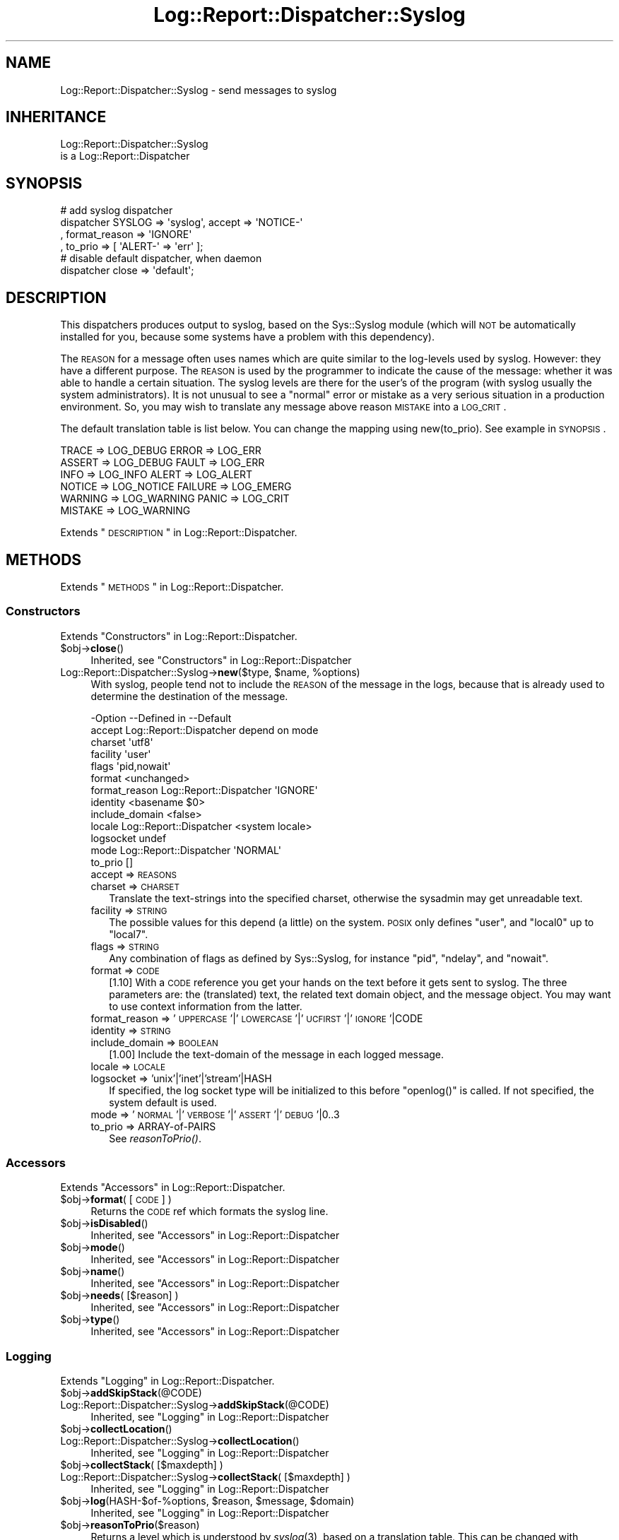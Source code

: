 .\" Automatically generated by Pod::Man 2.23 (Pod::Simple 3.14)
.\"
.\" Standard preamble:
.\" ========================================================================
.de Sp \" Vertical space (when we can't use .PP)
.if t .sp .5v
.if n .sp
..
.de Vb \" Begin verbatim text
.ft CW
.nf
.ne \\$1
..
.de Ve \" End verbatim text
.ft R
.fi
..
.\" Set up some character translations and predefined strings.  \*(-- will
.\" give an unbreakable dash, \*(PI will give pi, \*(L" will give a left
.\" double quote, and \*(R" will give a right double quote.  \*(C+ will
.\" give a nicer C++.  Capital omega is used to do unbreakable dashes and
.\" therefore won't be available.  \*(C` and \*(C' expand to `' in nroff,
.\" nothing in troff, for use with C<>.
.tr \(*W-
.ds C+ C\v'-.1v'\h'-1p'\s-2+\h'-1p'+\s0\v'.1v'\h'-1p'
.ie n \{\
.    ds -- \(*W-
.    ds PI pi
.    if (\n(.H=4u)&(1m=24u) .ds -- \(*W\h'-12u'\(*W\h'-12u'-\" diablo 10 pitch
.    if (\n(.H=4u)&(1m=20u) .ds -- \(*W\h'-12u'\(*W\h'-8u'-\"  diablo 12 pitch
.    ds L" ""
.    ds R" ""
.    ds C` ""
.    ds C' ""
'br\}
.el\{\
.    ds -- \|\(em\|
.    ds PI \(*p
.    ds L" ``
.    ds R" ''
'br\}
.\"
.\" Escape single quotes in literal strings from groff's Unicode transform.
.ie \n(.g .ds Aq \(aq
.el       .ds Aq '
.\"
.\" If the F register is turned on, we'll generate index entries on stderr for
.\" titles (.TH), headers (.SH), subsections (.SS), items (.Ip), and index
.\" entries marked with X<> in POD.  Of course, you'll have to process the
.\" output yourself in some meaningful fashion.
.ie \nF \{\
.    de IX
.    tm Index:\\$1\t\\n%\t"\\$2"
..
.    nr % 0
.    rr F
.\}
.el \{\
.    de IX
..
.\}
.\"
.\" Accent mark definitions (@(#)ms.acc 1.5 88/02/08 SMI; from UCB 4.2).
.\" Fear.  Run.  Save yourself.  No user-serviceable parts.
.    \" fudge factors for nroff and troff
.if n \{\
.    ds #H 0
.    ds #V .8m
.    ds #F .3m
.    ds #[ \f1
.    ds #] \fP
.\}
.if t \{\
.    ds #H ((1u-(\\\\n(.fu%2u))*.13m)
.    ds #V .6m
.    ds #F 0
.    ds #[ \&
.    ds #] \&
.\}
.    \" simple accents for nroff and troff
.if n \{\
.    ds ' \&
.    ds ` \&
.    ds ^ \&
.    ds , \&
.    ds ~ ~
.    ds /
.\}
.if t \{\
.    ds ' \\k:\h'-(\\n(.wu*8/10-\*(#H)'\'\h"|\\n:u"
.    ds ` \\k:\h'-(\\n(.wu*8/10-\*(#H)'\`\h'|\\n:u'
.    ds ^ \\k:\h'-(\\n(.wu*10/11-\*(#H)'^\h'|\\n:u'
.    ds , \\k:\h'-(\\n(.wu*8/10)',\h'|\\n:u'
.    ds ~ \\k:\h'-(\\n(.wu-\*(#H-.1m)'~\h'|\\n:u'
.    ds / \\k:\h'-(\\n(.wu*8/10-\*(#H)'\z\(sl\h'|\\n:u'
.\}
.    \" troff and (daisy-wheel) nroff accents
.ds : \\k:\h'-(\\n(.wu*8/10-\*(#H+.1m+\*(#F)'\v'-\*(#V'\z.\h'.2m+\*(#F'.\h'|\\n:u'\v'\*(#V'
.ds 8 \h'\*(#H'\(*b\h'-\*(#H'
.ds o \\k:\h'-(\\n(.wu+\w'\(de'u-\*(#H)/2u'\v'-.3n'\*(#[\z\(de\v'.3n'\h'|\\n:u'\*(#]
.ds d- \h'\*(#H'\(pd\h'-\w'~'u'\v'-.25m'\f2\(hy\fP\v'.25m'\h'-\*(#H'
.ds D- D\\k:\h'-\w'D'u'\v'-.11m'\z\(hy\v'.11m'\h'|\\n:u'
.ds th \*(#[\v'.3m'\s+1I\s-1\v'-.3m'\h'-(\w'I'u*2/3)'\s-1o\s+1\*(#]
.ds Th \*(#[\s+2I\s-2\h'-\w'I'u*3/5'\v'-.3m'o\v'.3m'\*(#]
.ds ae a\h'-(\w'a'u*4/10)'e
.ds Ae A\h'-(\w'A'u*4/10)'E
.    \" corrections for vroff
.if v .ds ~ \\k:\h'-(\\n(.wu*9/10-\*(#H)'\s-2\u~\d\s+2\h'|\\n:u'
.if v .ds ^ \\k:\h'-(\\n(.wu*10/11-\*(#H)'\v'-.4m'^\v'.4m'\h'|\\n:u'
.    \" for low resolution devices (crt and lpr)
.if \n(.H>23 .if \n(.V>19 \
\{\
.    ds : e
.    ds 8 ss
.    ds o a
.    ds d- d\h'-1'\(ga
.    ds D- D\h'-1'\(hy
.    ds th \o'bp'
.    ds Th \o'LP'
.    ds ae ae
.    ds Ae AE
.\}
.rm #[ #] #H #V #F C
.\" ========================================================================
.\"
.IX Title "Log::Report::Dispatcher::Syslog 3"
.TH Log::Report::Dispatcher::Syslog 3 "2016-10-21" "perl v5.12.3" "User Contributed Perl Documentation"
.\" For nroff, turn off justification.  Always turn off hyphenation; it makes
.\" way too many mistakes in technical documents.
.if n .ad l
.nh
.SH "NAME"
Log::Report::Dispatcher::Syslog \- send messages to syslog
.SH "INHERITANCE"
.IX Header "INHERITANCE"
.Vb 2
\& Log::Report::Dispatcher::Syslog
\&   is a Log::Report::Dispatcher
.Ve
.SH "SYNOPSIS"
.IX Header "SYNOPSIS"
.Vb 4
\& # add syslog dispatcher
\& dispatcher SYSLOG => \*(Aqsyslog\*(Aq, accept => \*(AqNOTICE\-\*(Aq
\&   , format_reason => \*(AqIGNORE\*(Aq
\&   , to_prio => [ \*(AqALERT\-\*(Aq => \*(Aqerr\*(Aq ];
\&
\& # disable default dispatcher, when daemon
\& dispatcher close => \*(Aqdefault\*(Aq;
.Ve
.SH "DESCRIPTION"
.IX Header "DESCRIPTION"
This dispatchers produces output to syslog, based on the Sys::Syslog
module (which will \s-1NOT\s0 be automatically installed for you, because some
systems have a problem with this dependency).
.PP
The \s-1REASON\s0 for a message often uses names which are quite similar to
the log-levels used by syslog.  However: they have a different purpose.
The \s-1REASON\s0 is used by the programmer to indicate the cause of the message:
whether it was able to handle a certain situation.  The syslog levels
are there for the user's of the program (with syslog usually the
system administrators).  It is not unusual to see a \*(L"normal\*(R" error
or mistake as a very serious situation in a production environment. So,
you may wish to translate any message above reason \s-1MISTAKE\s0 into a \s-1LOG_CRIT\s0.
.PP
The default translation table is list below.  You can change the mapping
using new(to_prio).  See example in \s-1SYNOPSIS\s0.
.PP
.Vb 6
\&  TRACE   => LOG_DEBUG    ERROR   => LOG_ERR
\&  ASSERT  => LOG_DEBUG    FAULT   => LOG_ERR
\&  INFO    => LOG_INFO     ALERT   => LOG_ALERT
\&  NOTICE  => LOG_NOTICE   FAILURE => LOG_EMERG
\&  WARNING => LOG_WARNING  PANIC   => LOG_CRIT
\&  MISTAKE => LOG_WARNING
.Ve
.PP
Extends \*(L"\s-1DESCRIPTION\s0\*(R" in Log::Report::Dispatcher.
.SH "METHODS"
.IX Header "METHODS"
Extends \*(L"\s-1METHODS\s0\*(R" in Log::Report::Dispatcher.
.SS "Constructors"
.IX Subsection "Constructors"
Extends \*(L"Constructors\*(R" in Log::Report::Dispatcher.
.ie n .IP "$obj\->\fBclose\fR()" 4
.el .IP "\f(CW$obj\fR\->\fBclose\fR()" 4
.IX Item "$obj->close()"
Inherited, see \*(L"Constructors\*(R" in Log::Report::Dispatcher
.ie n .IP "Log::Report::Dispatcher::Syslog\->\fBnew\fR($type, $name, %options)" 4
.el .IP "Log::Report::Dispatcher::Syslog\->\fBnew\fR($type, \f(CW$name\fR, \f(CW%options\fR)" 4
.IX Item "Log::Report::Dispatcher::Syslog->new($type, $name, %options)"
With syslog, people tend not to include the \s-1REASON\s0 of the message
in the logs, because that is already used to determine the destination
of the message.
.Sp
.Vb 10
\& \-Option        \-\-Defined in             \-\-Default
\&  accept          Log::Report::Dispatcher  depend on mode
\&  charset                                  \*(Aqutf8\*(Aq
\&  facility                                 \*(Aquser\*(Aq
\&  flags                                    \*(Aqpid,nowait\*(Aq
\&  format                                   <unchanged>
\&  format_reason   Log::Report::Dispatcher  \*(AqIGNORE\*(Aq
\&  identity                                 <basename $0>
\&  include_domain                           <false>
\&  locale          Log::Report::Dispatcher  <system locale>
\&  logsocket                                undef
\&  mode            Log::Report::Dispatcher  \*(AqNORMAL\*(Aq
\&  to_prio                                  []
.Ve
.RS 4
.IP "accept => \s-1REASONS\s0" 2
.IX Item "accept => REASONS"
.PD 0
.IP "charset => \s-1CHARSET\s0" 2
.IX Item "charset => CHARSET"
.PD
Translate the text-strings into the specified charset, otherwise the
sysadmin may get unreadable text.
.IP "facility => \s-1STRING\s0" 2
.IX Item "facility => STRING"
The possible values for this depend (a little) on the system.  \s-1POSIX\s0
only defines \f(CW\*(C`user\*(C'\fR, and \f(CW\*(C`local0\*(C'\fR up to \f(CW\*(C`local7\*(C'\fR.
.IP "flags => \s-1STRING\s0" 2
.IX Item "flags => STRING"
Any combination of flags as defined by Sys::Syslog, for instance
\&\f(CW\*(C`pid\*(C'\fR, \f(CW\*(C`ndelay\*(C'\fR, and \f(CW\*(C`nowait\*(C'\fR.
.IP "format => \s-1CODE\s0" 2
.IX Item "format => CODE"
[1.10] With a \s-1CODE\s0 reference you get your hands on the text before
it gets sent to syslog.  The three parameters are: the (translated) text,
the related text domain object, and the message object.  You may want to
use context information from the latter.
.IP "format_reason => '\s-1UPPERCASE\s0'|'\s-1LOWERCASE\s0'|'\s-1UCFIRST\s0'|'\s-1IGNORE\s0'|CODE" 2
.IX Item "format_reason => 'UPPERCASE'|'LOWERCASE'|'UCFIRST'|'IGNORE'|CODE"
.PD 0
.IP "identity => \s-1STRING\s0" 2
.IX Item "identity => STRING"
.IP "include_domain => \s-1BOOLEAN\s0" 2
.IX Item "include_domain => BOOLEAN"
.PD
[1.00] Include the text-domain of the message in each logged message.
.IP "locale => \s-1LOCALE\s0" 2
.IX Item "locale => LOCALE"
.PD 0
.IP "logsocket => 'unix'|'inet'|'stream'|HASH" 2
.IX Item "logsocket => 'unix'|'inet'|'stream'|HASH"
.PD
If specified, the log socket type will be initialized to this before
\&\f(CW\*(C`openlog()\*(C'\fR is called.  If not specified, the system default is used.
.IP "mode => '\s-1NORMAL\s0'|'\s-1VERBOSE\s0'|'\s-1ASSERT\s0'|'\s-1DEBUG\s0'|0..3" 2
.IX Item "mode => 'NORMAL'|'VERBOSE'|'ASSERT'|'DEBUG'|0..3"
.PD 0
.IP "to_prio => ARRAY-of-PAIRS" 2
.IX Item "to_prio => ARRAY-of-PAIRS"
.PD
See \fIreasonToPrio()\fR.
.RE
.RS 4
.RE
.SS "Accessors"
.IX Subsection "Accessors"
Extends \*(L"Accessors\*(R" in Log::Report::Dispatcher.
.ie n .IP "$obj\->\fBformat\fR( [\s-1CODE\s0] )" 4
.el .IP "\f(CW$obj\fR\->\fBformat\fR( [\s-1CODE\s0] )" 4
.IX Item "$obj->format( [CODE] )"
Returns the \s-1CODE\s0 ref which formats the syslog line.
.ie n .IP "$obj\->\fBisDisabled\fR()" 4
.el .IP "\f(CW$obj\fR\->\fBisDisabled\fR()" 4
.IX Item "$obj->isDisabled()"
Inherited, see \*(L"Accessors\*(R" in Log::Report::Dispatcher
.ie n .IP "$obj\->\fBmode\fR()" 4
.el .IP "\f(CW$obj\fR\->\fBmode\fR()" 4
.IX Item "$obj->mode()"
Inherited, see \*(L"Accessors\*(R" in Log::Report::Dispatcher
.ie n .IP "$obj\->\fBname\fR()" 4
.el .IP "\f(CW$obj\fR\->\fBname\fR()" 4
.IX Item "$obj->name()"
Inherited, see \*(L"Accessors\*(R" in Log::Report::Dispatcher
.ie n .IP "$obj\->\fBneeds\fR( [$reason] )" 4
.el .IP "\f(CW$obj\fR\->\fBneeds\fR( [$reason] )" 4
.IX Item "$obj->needs( [$reason] )"
Inherited, see \*(L"Accessors\*(R" in Log::Report::Dispatcher
.ie n .IP "$obj\->\fBtype\fR()" 4
.el .IP "\f(CW$obj\fR\->\fBtype\fR()" 4
.IX Item "$obj->type()"
Inherited, see \*(L"Accessors\*(R" in Log::Report::Dispatcher
.SS "Logging"
.IX Subsection "Logging"
Extends \*(L"Logging\*(R" in Log::Report::Dispatcher.
.ie n .IP "$obj\->\fBaddSkipStack\fR(@CODE)" 4
.el .IP "\f(CW$obj\fR\->\fBaddSkipStack\fR(@CODE)" 4
.IX Item "$obj->addSkipStack(@CODE)"
.PD 0
.IP "Log::Report::Dispatcher::Syslog\->\fBaddSkipStack\fR(@CODE)" 4
.IX Item "Log::Report::Dispatcher::Syslog->addSkipStack(@CODE)"
.PD
Inherited, see \*(L"Logging\*(R" in Log::Report::Dispatcher
.ie n .IP "$obj\->\fBcollectLocation\fR()" 4
.el .IP "\f(CW$obj\fR\->\fBcollectLocation\fR()" 4
.IX Item "$obj->collectLocation()"
.PD 0
.IP "Log::Report::Dispatcher::Syslog\->\fBcollectLocation\fR()" 4
.IX Item "Log::Report::Dispatcher::Syslog->collectLocation()"
.PD
Inherited, see \*(L"Logging\*(R" in Log::Report::Dispatcher
.ie n .IP "$obj\->\fBcollectStack\fR( [$maxdepth] )" 4
.el .IP "\f(CW$obj\fR\->\fBcollectStack\fR( [$maxdepth] )" 4
.IX Item "$obj->collectStack( [$maxdepth] )"
.PD 0
.IP "Log::Report::Dispatcher::Syslog\->\fBcollectStack\fR( [$maxdepth] )" 4
.IX Item "Log::Report::Dispatcher::Syslog->collectStack( [$maxdepth] )"
.PD
Inherited, see \*(L"Logging\*(R" in Log::Report::Dispatcher
.ie n .IP "$obj\->\fBlog\fR(HASH\-$of\-%options, $reason, $message, $domain)" 4
.el .IP "\f(CW$obj\fR\->\fBlog\fR(HASH\-$of\-%options, \f(CW$reason\fR, \f(CW$message\fR, \f(CW$domain\fR)" 4
.IX Item "$obj->log(HASH-$of-%options, $reason, $message, $domain)"
Inherited, see \*(L"Logging\*(R" in Log::Report::Dispatcher
.ie n .IP "$obj\->\fBreasonToPrio\fR($reason)" 4
.el .IP "\f(CW$obj\fR\->\fBreasonToPrio\fR($reason)" 4
.IX Item "$obj->reasonToPrio($reason)"
Returns a level which is understood by \fIsyslog\fR\|(3), based on a translation
table.  This can be changed with new(to_prio).
.ie n .IP "$obj\->\fBskipStack\fR()" 4
.el .IP "\f(CW$obj\fR\->\fBskipStack\fR()" 4
.IX Item "$obj->skipStack()"
Inherited, see \*(L"Logging\*(R" in Log::Report::Dispatcher
.ie n .IP "$obj\->\fBstackTraceLine\fR(%options)" 4
.el .IP "\f(CW$obj\fR\->\fBstackTraceLine\fR(%options)" 4
.IX Item "$obj->stackTraceLine(%options)"
.PD 0
.IP "Log::Report::Dispatcher::Syslog\->\fBstackTraceLine\fR(%options)" 4
.IX Item "Log::Report::Dispatcher::Syslog->stackTraceLine(%options)"
.PD
Inherited, see \*(L"Logging\*(R" in Log::Report::Dispatcher
.ie n .IP "$obj\->\fBtranslate\fR(HASH\-$of\-%options, $reason, $message)" 4
.el .IP "\f(CW$obj\fR\->\fBtranslate\fR(HASH\-$of\-%options, \f(CW$reason\fR, \f(CW$message\fR)" 4
.IX Item "$obj->translate(HASH-$of-%options, $reason, $message)"
Inherited, see \*(L"Logging\*(R" in Log::Report::Dispatcher
.SH "DETAILS"
.IX Header "DETAILS"
Extends \*(L"\s-1DETAILS\s0\*(R" in Log::Report::Dispatcher.
.SH "SEE ALSO"
.IX Header "SEE ALSO"
This module is part of Log-Report distribution version 1.18,
built on October 21, 2016. Website: \fIhttp://perl.overmeer.net/log\-report/\fR
.SH "LICENSE"
.IX Header "LICENSE"
Copyrights 2007\-2016 by [Mark Overmeer]. For other contributors see ChangeLog.
.PP
This program is free software; you can redistribute it and/or modify it
under the same terms as Perl itself.
See \fIhttp://www.perl.com/perl/misc/Artistic.html\fR
